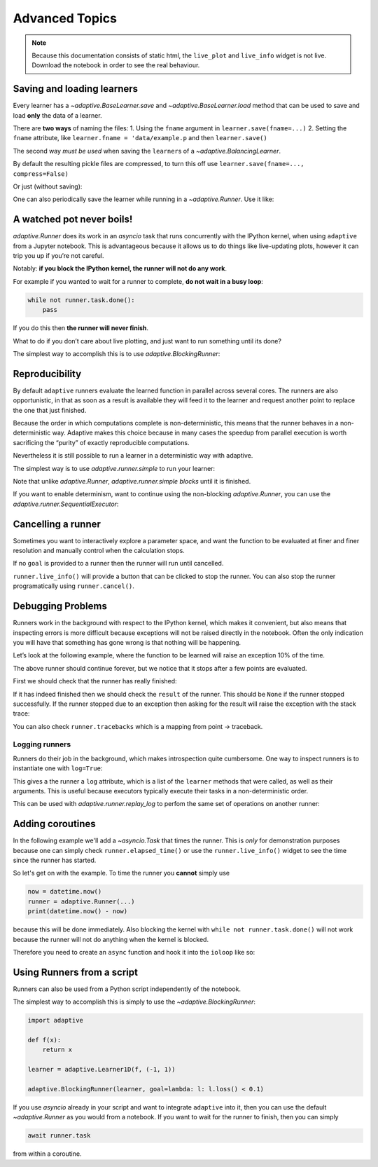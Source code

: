 Advanced Topics
===============

.. note::
   Because this documentation consists of static html, the ``live_plot``
   and ``live_info`` widget is not live. Download the notebook
   in order to see the real behaviour.

.. seealso::
    The complete source code of this tutorial can be found in
    :jupyter-download:notebook:`tutorial.advanced-topics`

.. jupyter-execute::
    :hide-code:

    import adaptive
    adaptive.notebook_extension()

    import asyncio
    from functools import partial
    import random

    offset = random.uniform(-0.5, 0.5)

    def f(x, offset=offset):
        a = 0.01
        return x + a**2 / (a**2 + (x - offset)**2)


Saving and loading learners
---------------------------

Every learner has a `~adaptive.BaseLearner.save` and `~adaptive.BaseLearner.load`
method that can be used to save and load **only** the data of a learner.

There are **two ways** of naming the files: 1. Using the ``fname``
argument in ``learner.save(fname=...)`` 2. Setting the ``fname``
attribute, like ``learner.fname = 'data/example.p`` and then
``learner.save()``

The second way *must be used* when saving the ``learner``\s of a
`~adaptive.BalancingLearner`.

By default the resulting pickle files are compressed, to turn this off
use ``learner.save(fname=..., compress=False)``

.. jupyter-execute::

    # Let's create two learners and run only one.
    learner = adaptive.Learner1D(f, bounds=(-1, 1))
    control = adaptive.Learner1D(f, bounds=(-1, 1))

    # Let's only run the learner
    runner = adaptive.Runner(learner, goal=lambda l: l.loss() < 0.01)

.. jupyter-execute::
    :hide-code:

    await runner.task  # This is not needed in a notebook environment!

.. jupyter-execute::

    runner.live_info()

.. jupyter-execute::

    fname = 'data/example_file.p'
    learner.save(fname)
    control.load(fname)

    (learner.plot().relabel('saved learner')
     + control.plot().relabel('loaded learner'))

Or just (without saving):

.. jupyter-execute::

    control = adaptive.Learner1D(f, bounds=(-1, 1))
    control.copy_from(learner)

One can also periodically save the learner while running in a
`~adaptive.Runner`. Use it like:

.. jupyter-execute::

    def slow_f(x):
        from time import sleep
        sleep(5)
        return x

    learner = adaptive.Learner1D(slow_f, bounds=[0, 1])
    runner = adaptive.Runner(learner, goal=lambda l: l.npoints > 100)
    runner.start_periodic_saving(save_kwargs=dict(fname='data/periodic_example.p'), interval=6)

.. jupyter-execute::
    :hide-code:

    await asyncio.sleep(6)  # This is not needed in a notebook environment!
    runner.cancel()

.. jupyter-execute::

    runner.live_info()  # we cancelled it after 6 seconds

.. jupyter-execute::

    # See the data 6 later seconds with
    !ls -lah data  # only works on macOS and Linux systems


A watched pot never boils!
--------------------------

`adaptive.Runner` does its work in an `asyncio` task that runs
concurrently with the IPython kernel, when using ``adaptive`` from a
Jupyter notebook. This is advantageous because it allows us to do things
like live-updating plots, however it can trip you up if you’re not
careful.

Notably: **if you block the IPython kernel, the runner will not do any
work**.

For example if you wanted to wait for a runner to complete, **do not
wait in a busy loop**:

.. code:: python

   while not runner.task.done():
       pass

If you do this then **the runner will never finish**.

What to do if you don’t care about live plotting, and just want to run
something until its done?

The simplest way to accomplish this is to use
`adaptive.BlockingRunner`:

.. jupyter-execute::

    learner = adaptive.Learner1D(f, bounds=(-1, 1))
    adaptive.BlockingRunner(learner, goal=lambda l: l.loss() < 0.01)
    # This will only get run after the runner has finished
    learner.plot()

Reproducibility
---------------

By default ``adaptive`` runners evaluate the learned function in
parallel across several cores. The runners are also opportunistic, in
that as soon as a result is available they will feed it to the learner
and request another point to replace the one that just finished.

Because the order in which computations complete is non-deterministic,
this means that the runner behaves in a non-deterministic way. Adaptive
makes this choice because in many cases the speedup from parallel
execution is worth sacrificing the “purity” of exactly reproducible
computations.

Nevertheless it is still possible to run a learner in a deterministic
way with adaptive.

The simplest way is to use `adaptive.runner.simple` to run your
learner:

.. jupyter-execute::

    learner = adaptive.Learner1D(f, bounds=(-1, 1))

    # blocks until completion
    adaptive.runner.simple(learner, goal=lambda l: l.loss() < 0.01)

    learner.plot()

Note that unlike `adaptive.Runner`, `adaptive.runner.simple`
*blocks* until it is finished.

If you want to enable determinism, want to continue using the
non-blocking `adaptive.Runner`, you can use the
`adaptive.runner.SequentialExecutor`:

.. jupyter-execute::

    from adaptive.runner import SequentialExecutor

    learner = adaptive.Learner1D(f, bounds=(-1, 1))

    runner = adaptive.Runner(learner, executor=SequentialExecutor(), goal=lambda l: l.loss() < 0.01)

.. jupyter-execute::
    :hide-code:

    await runner.task  # This is not needed in a notebook environment!

.. jupyter-execute::

    runner.live_info()

.. jupyter-execute::

    runner.live_plot(update_interval=0.1)

Cancelling a runner
-------------------

Sometimes you want to interactively explore a parameter space, and want
the function to be evaluated at finer and finer resolution and manually
control when the calculation stops.

If no ``goal`` is provided to a runner then the runner will run until
cancelled.

``runner.live_info()`` will provide a button that can be clicked to stop
the runner. You can also stop the runner programatically using
``runner.cancel()``.

.. jupyter-execute::

    learner = adaptive.Learner1D(f, bounds=(-1, 1))
    runner = adaptive.Runner(learner)

.. jupyter-execute::
    :hide-code:

    await asyncio.sleep(0.1)  # This is not needed in the notebook!

.. jupyter-execute::

    runner.cancel()  # Let's execute this after 0.1 seconds

.. jupyter-execute::

    runner.live_info()

.. jupyter-execute::

    runner.live_plot(update_interval=0.1)

.. jupyter-execute::

    print(runner.status())

Debugging Problems
------------------

Runners work in the background with respect to the IPython kernel, which
makes it convenient, but also means that inspecting errors is more
difficult because exceptions will not be raised directly in the
notebook. Often the only indication you will have that something has
gone wrong is that nothing will be happening.

Let’s look at the following example, where the function to be learned
will raise an exception 10% of the time.

.. jupyter-execute::

    def will_raise(x):
        from random import random
        from time import sleep

        sleep(random())
        if random() < 0.1:
            raise RuntimeError('something went wrong!')
        return x**2

    learner = adaptive.Learner1D(will_raise, (-1, 1))
    runner = adaptive.Runner(learner)  # without 'goal' the runner will run forever unless cancelled


.. jupyter-execute::
    :hide-code:

    await asyncio.sleep(4)  # in 4 seconds it will surely have failed

.. jupyter-execute::

    runner.live_info()

.. jupyter-execute::

    runner.live_plot()

The above runner should continue forever, but we notice that it stops
after a few points are evaluated.

First we should check that the runner has really finished:

.. jupyter-execute::

    runner.task.done()

If it has indeed finished then we should check the ``result`` of the
runner. This should be ``None`` if the runner stopped successfully. If
the runner stopped due to an exception then asking for the result will
raise the exception with the stack trace:

.. jupyter-execute::

    runner.task.result()


You can also check ``runner.tracebacks`` which is a mapping from
point → traceback.

.. jupyter-execute::

    for point, tb in runner.tracebacks.items():
        print(f'point: {point}:\n {tb}')

Logging runners
~~~~~~~~~~~~~~~

Runners do their job in the background, which makes introspection quite
cumbersome. One way to inspect runners is to instantiate one with
``log=True``:

.. jupyter-execute::

    learner = adaptive.Learner1D(f, bounds=(-1, 1))
    runner = adaptive.Runner(learner, goal=lambda l: l.loss() < 0.01,
                             log=True)

.. jupyter-execute::
    :hide-code:

    await runner.task  # This is not needed in a notebook environment!

.. jupyter-execute::

    runner.live_info()

This gives a the runner a ``log`` attribute, which is a list of the
``learner`` methods that were called, as well as their arguments. This
is useful because executors typically execute their tasks in a
non-deterministic order.

This can be used with `adaptive.runner.replay_log` to perfom the same
set of operations on another runner:

.. jupyter-execute::

    reconstructed_learner = adaptive.Learner1D(f, bounds=learner.bounds)
    adaptive.runner.replay_log(reconstructed_learner, runner.log)

.. jupyter-execute::

    learner.plot().Scatter.I.opts(style=dict(size=6)) * reconstructed_learner.plot()

Adding coroutines
-----------------

In the following example we'll add a `~asyncio.Task` that times the runner.
This is *only* for demonstration purposes because one can simply
check ``runner.elapsed_time()`` or use the ``runner.live_info()``
widget to see the time since the runner has started.

So let's get on with the example. To time the runner
you **cannot** simply use

.. code:: python

   now = datetime.now()
   runner = adaptive.Runner(...)
   print(datetime.now() - now)

because this will be done immediately. Also blocking the kernel with
``while not runner.task.done()`` will not work because the runner will
not do anything when the kernel is blocked.

Therefore you need to create an ``async`` function and hook it into the
``ioloop`` like so:

.. jupyter-execute::

    import asyncio

    async def time(runner):
        from datetime import datetime
        now = datetime.now()
        await runner.task
        return datetime.now() - now

    ioloop = asyncio.get_event_loop()

    learner = adaptive.Learner1D(f, bounds=(-1, 1))
    runner = adaptive.Runner(learner, goal=lambda l: l.loss() < 0.01)

    timer = ioloop.create_task(time(runner))

.. jupyter-execute::
    :hide-code:

    await runner.task  # This is not needed in a notebook environment!

.. jupyter-execute::

    # The result will only be set when the runner is done.
    timer.result()

Using Runners from a script
---------------------------

Runners can also be used from a Python script independently of the
notebook.

The simplest way to accomplish this is simply to use the
`~adaptive.BlockingRunner`:

.. code:: python

   import adaptive

   def f(x):
       return x

   learner = adaptive.Learner1D(f, (-1, 1))

   adaptive.BlockingRunner(learner, goal=lambda: l: l.loss() < 0.1)

If you use `asyncio` already in your script and want to integrate
``adaptive`` into it, then you can use the default `~adaptive.Runner` as you
would from a notebook. If you want to wait for the runner to finish,
then you can simply

.. code:: python

       await runner.task

from within a coroutine.
